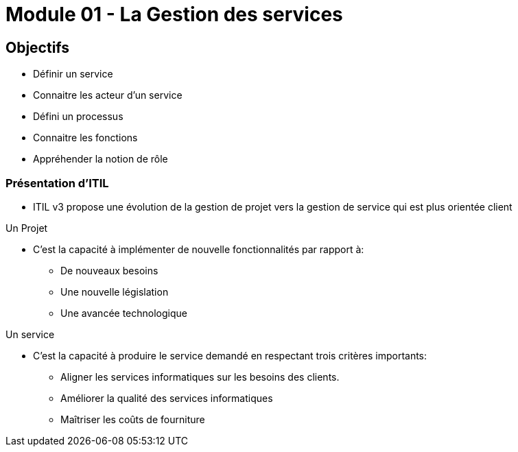 ﻿= Module 01 - La Gestion des services
:navtitle: La Gestion des services

== Objectifs

* Définir un service
* Connaitre les acteur d'un service
* Défini un processus
* Connaitre les fonctions
* Appréhender la notion de rôle

=== Présentation d'ITIL

* ITIL v3 propose une évolution de la gestion de projet vers la gestion de service qui est plus orientée client


.Un Projet
****
* C'est la capacité à implémenter de nouvelle fonctionnalités par rapport à:
** De nouveaux besoins
** Une nouvelle législation
** Une avancée technologique
****

.Un service
****
* C'est la capacité à produire le service demandé en respectant trois critères importants:
** Aligner les services informatiques sur les besoins des clients.
** Améliorer la qualité des services informatiques
** Maîtriser les coûts de fourniture
****